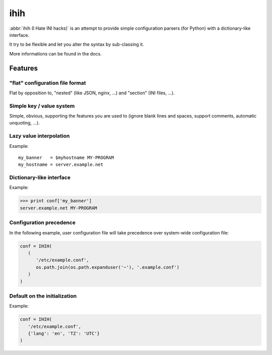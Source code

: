 ####
ihih
####

:abbr:`ihih (I Hate INI hacks)` is an attempt to provide simple
configuration parsers (for Python) with a dictionary-like interface.

It try to be flexible and let you alter the syntax by sub-classing it.

More informations can be found in the docs.

Features
########

"flat" configuration file format
================================

Flat by opposition to, "nested" (like JSON, nginx, ...)
and "section" (INI files, ...).

Simple key / value system
=========================

Simple, obvious, supporting the features you are used to (ignore blank lines
and spaces, support comments, automatic unquoting, ...).

Lazy value interpolation
========================

Example::

   my_banner   = $myhostname MY-PROGRAM
   my_hostname = server.example.net
  
Dictionary-like interface
=========================

Example:

.. code:: pycon

   >>> print conf['my_banner']
   server.example.net MY-PROGRAM

Configuration precedence
========================

In the following example, user configuration file will take precedence over
system-wide configuration file:

.. code:: python

   conf = IHIH(
      (
         '/etc/example.conf',
         os.path.join(os.path.expanduser('~'), '.example.conf')
      )
   )

Default on the initialization
=============================

Example:

.. code:: python

   conf = IHIH(
      '/etc/example.conf',
      {'lang': 'en', 'TZ': 'UTC'}
   )
